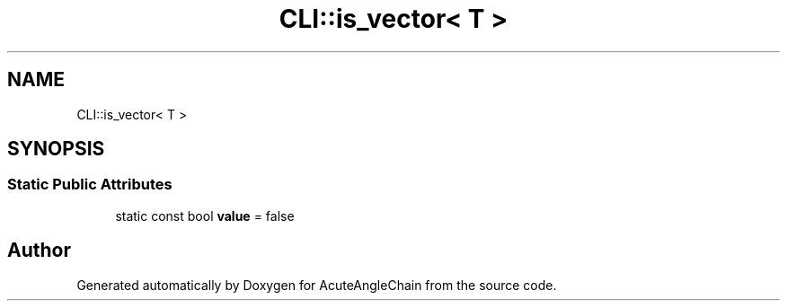 .TH "CLI::is_vector< T >" 3 "Sun Jun 3 2018" "AcuteAngleChain" \" -*- nroff -*-
.ad l
.nh
.SH NAME
CLI::is_vector< T >
.SH SYNOPSIS
.br
.PP
.SS "Static Public Attributes"

.in +1c
.ti -1c
.RI "static const bool \fBvalue\fP = false"
.br
.in -1c

.SH "Author"
.PP 
Generated automatically by Doxygen for AcuteAngleChain from the source code\&.
